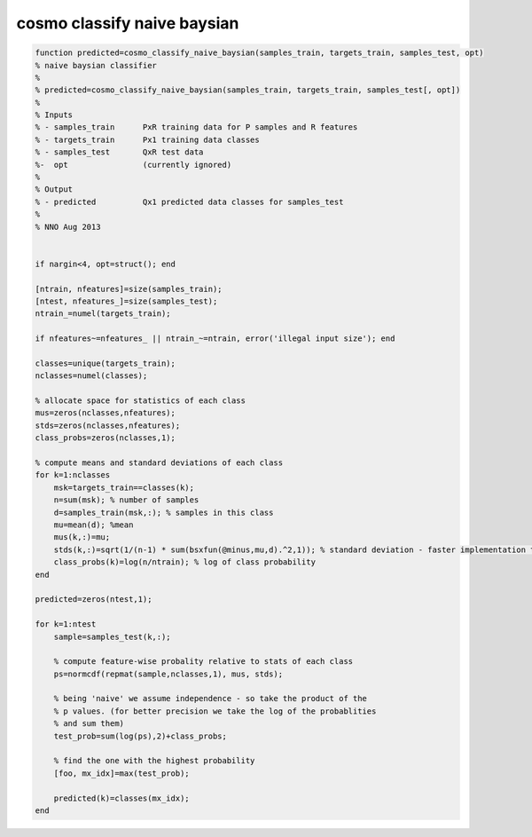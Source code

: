 .. cosmo_classify_naive_baysian

cosmo classify naive baysian
============================
.. code-block:: matlab

    function predicted=cosmo_classify_naive_baysian(samples_train, targets_train, samples_test, opt)
    % naive baysian classifier
    %
    % predicted=cosmo_classify_naive_baysian(samples_train, targets_train, samples_test[, opt])
    %
    % Inputs
    % - samples_train      PxR training data for P samples and R features
    % - targets_train      Px1 training data classes
    % - samples_test       QxR test data
    %-  opt                (currently ignored)
    %
    % Output
    % - predicted          Qx1 predicted data classes for samples_test
    %
    % NNO Aug 2013
    
    
    if nargin<4, opt=struct(); end
    
    [ntrain, nfeatures]=size(samples_train);
    [ntest, nfeatures_]=size(samples_test);
    ntrain_=numel(targets_train);
    
    if nfeatures~=nfeatures_ || ntrain_~=ntrain, error('illegal input size'); end
    
    classes=unique(targets_train);
    nclasses=numel(classes);
    
    % allocate space for statistics of each class
    mus=zeros(nclasses,nfeatures);
    stds=zeros(nclasses,nfeatures);
    class_probs=zeros(nclasses,1);
    
    % compute means and standard deviations of each class
    for k=1:nclasses
        msk=targets_train==classes(k);
        n=sum(msk); % number of samples
        d=samples_train(msk,:); % samples in this class
        mu=mean(d); %mean
        mus(k,:)=mu;
        stds(k,:)=sqrt(1/(n-1) * sum(bsxfun(@minus,mu,d).^2,1)); % standard deviation - faster implementation than 'std'
        class_probs(k)=log(n/ntrain); % log of class probability
    end
    
    predicted=zeros(ntest,1);
    
    for k=1:ntest
        sample=samples_test(k,:);
        
        % compute feature-wise probality relative to stats of each class
        ps=normcdf(repmat(sample,nclasses,1), mus, stds);
        
        % being 'naive' we assume independence - so take the product of the
        % p values. (for better precision we take the log of the probablities
        % and sum them)
        test_prob=sum(log(ps),2)+class_probs;
        
        % find the one with the highest probability
        [foo, mx_idx]=max(test_prob);
        
        predicted(k)=classes(mx_idx);
    end
               
        
    